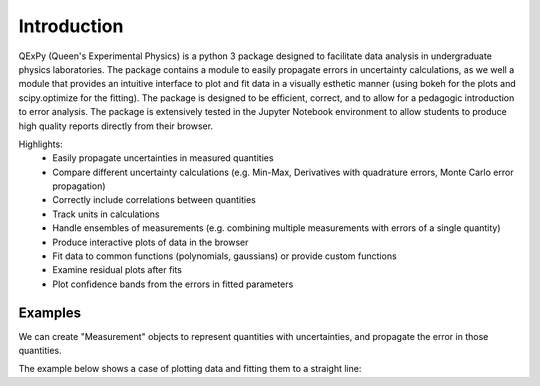 Introduction
============

QExPy (Queen's Experimental Physics) is a python 3 package designed to facilitate data analysis in undergraduate physics laboratories. The package contains a module to easily propagate errors in uncertainty calculations, as we well a module that provides an intuitive interface to plot and fit data in a visually esthetic manner (using bokeh for the plots and scipy.optimize for the fitting). The package is designed to be efficient, correct, and to allow for a pedagogic introduction to error analysis. The package is extensively tested in the Jupyter Notebook environment to allow students to produce high quality reports directly from their browser. 

Highlights:
 * Easily propagate uncertainties in measured quantities
 * Compare different uncertainty calculations (e.g. Min-Max, Derivatives with quadrature errors, Monte Carlo error propagation)
 * Correctly include correlations between quantities
 * Track units in calculations
 * Handle ensembles of measurements (e.g. combining multiple measurements with errors of a single quantity)
 * Produce interactive plots of data in the browser
 * Fit data to common functions (polynomials, gaussians) or provide custom functions
 * Examine residual plots after fits
 * Plot confidence bands from the errors in fitted parameters

Examples
--------

We can create "Measurement" objects to represent quantities with uncertainties, and propagate the error in those quantities.

.. nbinput:: ipython3
   :execution-count: 1
   
   #import the error propagation module
   import qexpy.error as e
   #declare 2 Measurements, x and y
   x = e.Measurement(10,1)
   y = e.Measurement(5,3)
   #define a quantitiy that depends on x and y:
   z = (x+y)/(x-y)
   #print z, with the correct error
   print(z)

The example below shows a case of plotting data and fitting them to a straight line:

.. nbinput:: ipython3
   :execution-count: 1

   import qexpy.error as e
   import qexpy.plotting as p

   # This cell will load the modules
	
.. nbinput:: ipython3
   :execution-count: 2

   # We can now enter the data gathered in the lab itself

   dl = e.Measurement([185e-6, 250e-6, 305e-6, 378e-6, 460e-6, 515e-6,
	573e-6, 659e-6, 733e-6, 799e-6, 1199e-6, 860e-6, 933e-6, 993e-6,
	1060e-6, 1125e-6], [5e-6], name='Lengthening', units='m')
   # This data is the amount that the cable stretched for each applied mass
   # As the error on each of these measurements is the same, we will use a 
   # single value of error instead of another list containing the error for
   # each point.

   m50 = 0.05008
   m1 = 0.10010
   m2x = 0.20019
   m2i = 0.20025
   m5 = 0.50054
   m5d = 0.50087

   mass = e.Measurement([0, m1, m2x, m2x+m1, m2x+m2i, m5, m1+m5, m2x+m5,
	m2x+m5+m1, m5+m2x+m2i,m5+m5d+m2x+m2i+m1, m5+m5d, m5+m5d+m1,
	m5+m5d+m2x, m5+m5d+m2x+m1,m5+m5d+m2x+m2i], [0.04],
	name='Suspended Mass', units='m')

   ''' This list is the combination of weights that were used in each
   trial.  As the error on each of these measurements is the same, we will
   use a single value of error instead of another list containing the error
   for each point.
   '''
	
.. nbinput:: ipython3
		      
   # Now that we have the data stored, we can plot the data, along with a
   # line of best fit

   plot = p.Plot(dl, mass) # This creates the plot and stores it as plot
   plot.fit('linear') # We can find a linear fit of the data
   plot.residuals() # This tells the plot that we also want a residual plot
   plot.show() # Now the plot can be shown
	 
.. bokeh-plot::
   :source-position: none

   import qexpy.plotting as p

   dl = [185e-6, 250e-6, 305e-6, 378e-6, 460e-6, 515e-6, 573e-6,
					 659e-6, 733e-6, 799e-6, 1199e-6, 860e-6, 933e-6,
					 993e-6, 1060e-6, 1125e-6]

   m50 = 0.05008
   m1 = 0.10010
   m2x = 0.20019
   m2i = 0.20025
   m5 = 0.50054
   m5d = 0.50087

   mass = [0, m1, m2x, m2x+m1, m2x+m2i, m5, m1+m5, m2x+m5,
					m2x+m5+m1, m5+m2x+m2i, m5+m5d+m2x+m2i+m1, m5+m5d,
					m5+m5d+m1, m5+m5d+m2x, m5+m5d+m2x+m1,m5+m5d+m2x+m2i]

   plot = p.Plot(dl, mass, xerr=5e-6, yerr=0.04) # This creates the plot
   plot.fit('linear') # We can find a linear fit of the data
   plot.residuals() # This tells the plot that we also want a residual plot
   plot.show() # Now the plot can be shown

